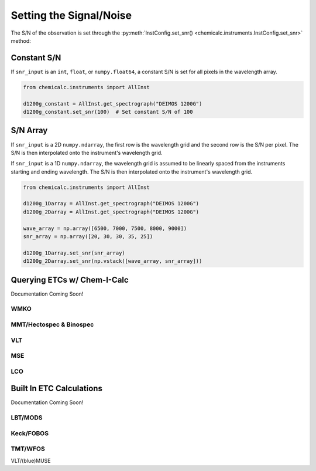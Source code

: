 .. _snr:

Setting the Signal/Noise
========================

The S/N of the observation is set through the :py:meth:`InstConfig.set_snr() <chemicalc.instruments.InstConfig.set_snr>`
method:

.. automethod:: chemicalc.instruments.InstConfig.set_snr

.. _snr_constant:

Constant S/N
------------

If ``snr_input`` is an ``int``, ``float``, or ``numpy.float64``,
a constant S/N is set for all pixels in the wavelength array.

.. code-block:: python

    from chemicalc.instruments import AllInst

    d1200g_constant = AllInst.get_spectrograph("DEIMOS 1200G")
    d1200g_constant.set_snr(100)  # Set constant S/N of 100

.. _snr_array:

S/N Array
---------

If ``snr_input`` is a 2D ``numpy.ndarray``, the first row is the wavelength grid and the second row is the S/N per pixel.
The S/N is then interpolated onto the instrument's wavelength grid.

If ``snr_input`` is a 1D ``numpy.ndarray``, the wavelength grid is assumed to be linearly spaced from the instruments starting and ending wavelength.
The S/N is then interpolated onto the instrument's wavelength grid.

.. code-block:: python

    from chemicalc.instruments import AllInst

    d1200g_1Darray = AllInst.get_spectrograph("DEIMOS 1200G")
    d1200g_2Darray = AllInst.get_spectrograph("DEIMOS 1200G")

    wave_array = np.array([6500, 7000, 7500, 8000, 9000])
    snr_array = np.array([20, 30, 30, 35, 25])

    d1200g_1Darray.set_snr(snr_array)
    d1200g_2Darray.set_snr(np.vstack([wave_array, snr_array]))

.. _ETC-query:

Querying ETCs w/ Chem-I-Calc
----------------------------

Documentation Coming Soon!

WMKO
++++

MMT/Hectospec & Binospec
++++++++++++++++++

VLT
+++

MSE
+++

LCO
+++

Built In ETC Calculations
-------------------------

Documentation Coming Soon!

LBT/MODS
++++++++

Keck/FOBOS
++++++++++

TMT/WFOS
++++++++

VLT/(blue)MUSE